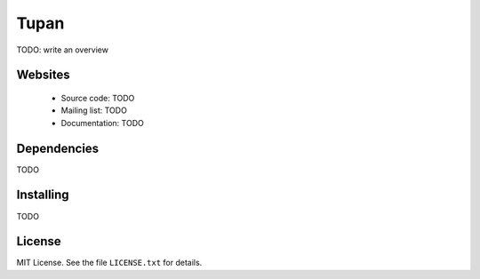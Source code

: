 .. |Build Status| image:: https://travis-ci.org/GuilhermeFerrari/Tupan.png
   :target: https://travis-ci.org/GuilhermeFerrari/Tupan

Tupan
=====

|Build Status|

TODO: write an overview

Websites
--------

  * Source code: TODO
  * Mailing list: TODO
  * Documentation: TODO

Dependencies
------------

TODO

Installing
----------

TODO

License
-------

MIT License. See the file ``LICENSE.txt`` for details.

